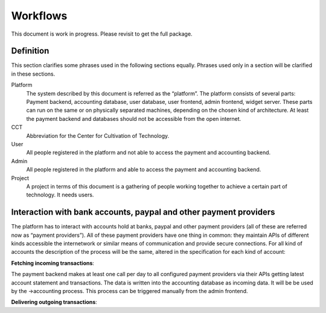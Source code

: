 Workflows
=========== 

This document is work in progress. Please revisit to get the full package.

Definition
-------- 
This section clarifies some phrases used in the following sections equally. Phrases used only in a section will be clarified in these sections.  

Platform
  The system described by this document is referred as the “platform”. The platform consists of several parts: Payment backend, accounting database, user database, user frontend, admin frontend, widget server. These parts can run on the same or on physically separated machines, depending on the chosen kind of architecture. At least the payment backend and databases should not be accessible from the open internet.
CCT
  Abbreviation for the Center for Cultivation of Technology.
User
  All people registered in the platform and not able to access the payment and accounting backend.
Admin
  All people registered in the platform and able to access the payment and accounting backend.
Project
  A project in terms of this document is a gathering of people working together to achieve a certain part of technology. It needs users.

Interaction with bank accounts, paypal and other payment providers
-------- 
The platform has to interact with accounts hold at banks, paypal and other payment providers (all of these are referred now as “payment providers”). All of these payment providers have one thing in common: they maintain APIs of different kinds accessible the internetwork or similar means of communication and provide secure connections.
For all kind of accounts the description of the process will be the same, altered in the specification for each kind of account:


**Fetching incoming transactions**:

The payment backend makes at least one call per day to all configured payment providers via their APIs getting latest account statement and transactions. The data is written into the accounting database as incoming data. It will be be used by the →accounting process. This process can be triggered manually from the admin frontend. 

.. graphviz:: fetchingincomingtransactions.dot


**Delivering outgoing transactions**: